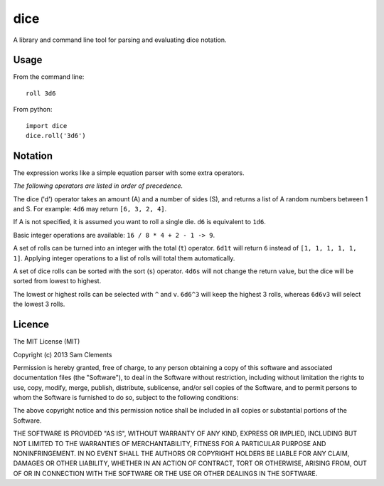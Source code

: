 ====
dice
====

A library and command line tool for parsing and evaluating dice notation.

Usage
=====

From the command line::

    roll 3d6

From python::

    import dice
    dice.roll('3d6')

Notation
========

The expression works like a simple equation parser with some extra operators.

*The following operators are listed in order of precedence.*

The dice ('d') operator takes an amount (A) and a number of sides (S), and
returns a list of A random numbers between 1 and S. For example: ``4d6`` may
return ``[6, 3, 2, 4]``.

If A is not specified, it is assumed you want to roll a single die.
``d6`` is equivalent to ``1d6``.

Basic integer operations are available: ``16 / 8 * 4 + 2 - 1 -> 9``.

A set of rolls can be turned into an integer with the total (``t``) operator.
``6d1t`` will return ``6`` instead of ``[1, 1, 1, 1, 1, 1]``. Applying
integer operations to a list of rolls will total them automatically.

A set of dice rolls can be sorted with the sort (``s``) operator. ``4d6s``
will not change the return value, but the dice will be sorted from lowest to
highest.

The lowest or highest rolls can be selected with ``^`` and ``v``. ``6d6^3``
will keep the highest 3 rolls, whereas ``6d6v3`` will select the lowest 3
rolls.

Licence
=======

The MIT License (MIT)

Copyright (c) 2013 Sam Clements

Permission is hereby granted, free of charge, to any person obtaining a copy of
this software and associated documentation files (the "Software"), to deal in
the Software without restriction, including without limitation the rights to
use, copy, modify, merge, publish, distribute, sublicense, and/or sell copies of
the Software, and to permit persons to whom the Software is furnished to do so,
subject to the following conditions:

The above copyright notice and this permission notice shall be included in all
copies or substantial portions of the Software.

THE SOFTWARE IS PROVIDED "AS IS", WITHOUT WARRANTY OF ANY KIND, EXPRESS OR
IMPLIED, INCLUDING BUT NOT LIMITED TO THE WARRANTIES OF MERCHANTABILITY, FITNESS
FOR A PARTICULAR PURPOSE AND NONINFRINGEMENT. IN NO EVENT SHALL THE AUTHORS OR
COPYRIGHT HOLDERS BE LIABLE FOR ANY CLAIM, DAMAGES OR OTHER LIABILITY, WHETHER
IN AN ACTION OF CONTRACT, TORT OR OTHERWISE, ARISING FROM, OUT OF OR IN
CONNECTION WITH THE SOFTWARE OR THE USE OR OTHER DEALINGS IN THE SOFTWARE.

